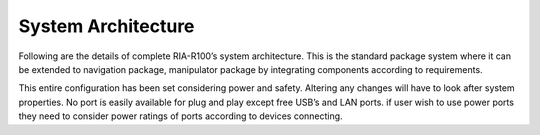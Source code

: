 
.. _ria-r100-system-architecture:

===================
System Architecture
===================

Following are the details of complete RIA-R100’s system architecture. This is the standard package system where it can be extended to navigation package, manipulator package by integrating components according to requirements. 
	

This entire configuration has been set considering power and safety. Altering any changes will have to look after system properties. No port is easily available for plug and play except free USB’s and LAN ports. if user wish to use power ports they need to consider power ratings of ports according to devices connecting.
